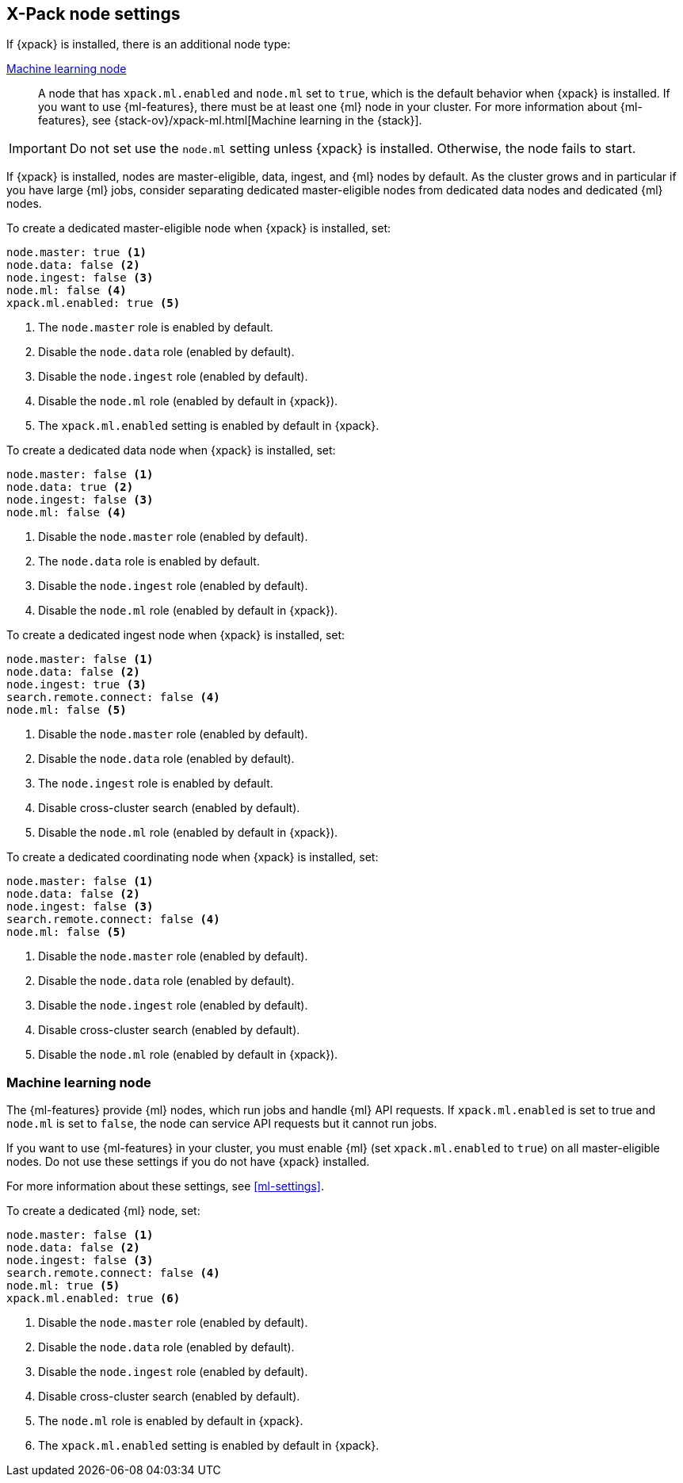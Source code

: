 [float]
[[modules-node-xpack]]
== [xpack]#X-Pack node settings#

//This content is referenced from the elastic/elasticsearch/docs/reference/modules/node.asciidoc

If {xpack} is installed, there is an additional node type:

<<ml-node,Machine learning node>>::

A node that has `xpack.ml.enabled` and `node.ml` set to `true`, which is the
default behavior when {xpack} is installed. If you want to use {ml-features}, there must be at least one {ml} node in your cluster. For more
information about {ml-features},
see {stack-ov}/xpack-ml.html[Machine learning in the {stack}].

IMPORTANT: Do not set use the `node.ml` setting unless {xpack} is installed.
Otherwise, the node fails to start.

If {xpack} is installed, nodes are master-eligible, data, ingest, and {ml}
nodes by default. As the cluster grows and in particular if you have large
{ml} jobs, consider separating dedicated master-eligible nodes from dedicated
data nodes and dedicated {ml} nodes.

To create a dedicated master-eligible node when {xpack} is installed, set:

[source,yaml]
-------------------
node.master: true <1>
node.data: false <2>
node.ingest: false <3>
node.ml: false <4>
xpack.ml.enabled: true <5>
-------------------
<1> The `node.master` role is enabled by default.
<2> Disable the `node.data` role (enabled by default).
<3> Disable the `node.ingest` role (enabled by default).
<4> Disable the `node.ml` role (enabled by default in {xpack}).
<5> The `xpack.ml.enabled` setting is enabled by default in {xpack}.

To create a dedicated data node when {xpack} is installed, set:

[source,yaml]
-------------------
node.master: false <1>
node.data: true <2>
node.ingest: false <3>
node.ml: false <4>
-------------------
<1> Disable the `node.master` role (enabled by default).
<2> The `node.data` role is enabled by default.
<3> Disable the `node.ingest` role (enabled by default).
<4> Disable the `node.ml` role (enabled by default in {xpack}).

To create a dedicated ingest node when {xpack} is installed, set:

[source,yaml]
-------------------
node.master: false <1>
node.data: false <2>
node.ingest: true <3>
search.remote.connect: false <4>
node.ml: false <5>
-------------------
<1> Disable the `node.master` role (enabled by default).
<2> Disable the `node.data` role (enabled by default).
<3> The `node.ingest` role is enabled by default.
<4> Disable cross-cluster search (enabled by default).
<5> Disable the `node.ml` role (enabled by default in {xpack}).

To create a dedicated coordinating node when {xpack} is installed, set:

[source,yaml]
-------------------
node.master: false <1>
node.data: false <2>
node.ingest: false <3>
search.remote.connect: false <4>
node.ml: false <5>
-------------------
<1> Disable the `node.master` role (enabled by default).
<2> Disable the `node.data` role (enabled by default).
<3> Disable the `node.ingest` role (enabled by default).
<4> Disable cross-cluster search (enabled by default).
<5> Disable the `node.ml` role (enabled by default in {xpack}).

[float]
[[ml-node]]
=== [xpack]#Machine learning node#

The {ml-features} provide {ml} nodes, which run jobs and handle {ml} API
requests. If `xpack.ml.enabled` is set to true and `node.ml` is set to `false`,
the node can service API requests but it cannot run jobs.

If you want to use {ml-features} in your cluster, you must enable {ml}
(set `xpack.ml.enabled` to `true`) on all master-eligible nodes. Do not use
these settings if you do not have {xpack} installed.

For more information about these settings, see <<ml-settings>>.

To create a dedicated {ml} node, set:

[source,yaml]
-------------------
node.master: false <1>
node.data: false <2>
node.ingest: false <3>
search.remote.connect: false <4>
node.ml: true <5>
xpack.ml.enabled: true <6>
-------------------
<1> Disable the `node.master` role (enabled by default).
<2> Disable the `node.data` role (enabled by default).
<3> Disable the `node.ingest` role (enabled by default).
<4> Disable cross-cluster search (enabled by default).
<5> The `node.ml` role is enabled by default in {xpack}.
<6> The `xpack.ml.enabled` setting is enabled by default in {xpack}.
